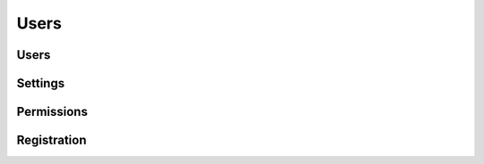 Users
=====

.. qrefflask:: pulsar:create_app('config.py')
   :undoc-static:
   :blueprints: users
   :order: path

Users
-----

.. autoflask:: pulsar:create_app('config.py')
   :undoc-static:
   :modules: pulsar.users.views.users
   :groupby: view
   :order: path

Settings
--------

.. autoflask:: pulsar:create_app('config.py')
   :undoc-static:
   :modules: pulsar.users.views.settings
   :groupby: view
   :order: path

Permissions
-----------

.. autoflask:: pulsar:create_app('config.py')
   :undoc-static:
   :groupby: view
   :modules: pulsar.users.views.permissions
   :order: path

Registration
------------

.. autoflask:: pulsar:create_app('config.py')
   :undoc-static:
   :include-empty-docstring:
   :groupby: view
   :modules: pulsar.users.views.register
   :order: path
